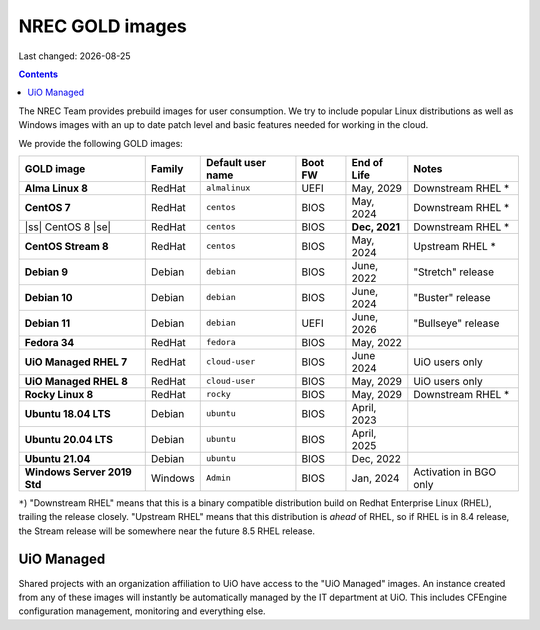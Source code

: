 .. |date| date::

.. |ss| raw:: html

   <strike>

.. |se| raw:: html

   </strike>

NREC GOLD images
================

Last changed: |date|

.. contents::

The NREC Team provides prebuild images for user consumption. We try to include
popular Linux distributions as well as Windows images with an up to date
patch level and basic features needed for working in the cloud.

We provide the following GOLD images:

============================== ======== ================== ======== ============== =======================
GOLD image                     Family   Default user name  Boot FW  End of Life    Notes
============================== ======== ================== ======== ============== =======================
**Alma Linux 8**               RedHat   ``almalinux``      UEFI     May, 2029      Downstream RHEL *
**CentOS 7**                   RedHat   ``centos``         BIOS     May, 2024      Downstream RHEL *
|ss| CentOS 8 |se|             RedHat   ``centos``         BIOS     **Dec, 2021**  Downstream RHEL *
**CentOS Stream 8**            RedHat   ``centos``         BIOS     May, 2024      Upstream RHEL *
**Debian 9**                   Debian   ``debian``         BIOS     June, 2022     "Stretch" release
**Debian 10**                  Debian   ``debian``         BIOS     June, 2024     "Buster" release
**Debian 11**                  Debian   ``debian``         UEFI     June, 2026     "Bullseye" release
**Fedora 34**                  RedHat   ``fedora``         BIOS     May, 2022      
**UiO Managed RHEL 7**         RedHat   ``cloud-user``     BIOS     June 2024      UiO users only
**UiO Managed RHEL 8**         RedHat   ``cloud-user``     BIOS     May, 2029      UiO users only
**Rocky Linux 8**              RedHat   ``rocky``          BIOS     May, 2029      Downstream RHEL *
**Ubuntu 18.04 LTS**           Debian   ``ubuntu``         BIOS     April, 2023    
**Ubuntu 20.04 LTS**           Debian   ``ubuntu``         BIOS     April, 2025    
**Ubuntu 21.04**               Debian   ``ubuntu``         BIOS     Dec, 2022      
**Windows Server 2019 Std**    Windows  ``Admin``          BIOS     Jan, 2024      Activation in BGO only
============================== ======== ================== ======== ============== =======================

``*``) "Downstream RHEL" means that this is a binary compatible distribution build on Redhat Enterprise Linux
(RHEL), trailing the release closely. "Upstream RHEL" means that this distribution is *ahead* of RHEL, so
if RHEL is in 8.4 release, the Stream release will be somewhere near the future 8.5 RHEL release.


UiO Managed
-----------

Shared projects with an organization affiliation to UiO have access to
the "UiO Managed" images. An instance created from any of these images
will instantly be automatically managed by the IT department at
UiO. This includes CFEngine configuration management, monitoring and
everything else.
